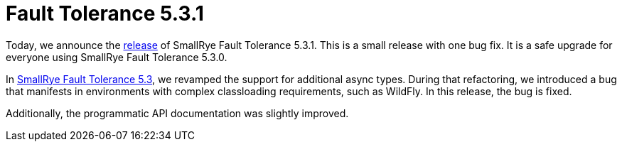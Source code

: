 :page-layout: post
:page-title: Fault Tolerance 5.3.1
:page-synopsis: SmallRye Fault Tolerance 5.3.1 released!
:page-tags: [announcement, microprofile]
:page-date: 2022-02-10 14:00:00.000 +0100
:page-author: lthon

= Fault Tolerance 5.3.1

Today, we announce the https://github.com/smallrye/smallrye-fault-tolerance/releases/tag/5.3.1[release] of SmallRye Fault Tolerance 5.3.1.
This is a small release with one bug fix.
It is a safe upgrade for everyone using SmallRye Fault Tolerance 5.3.0.

In link:/blog/fault-tolerance-5-3/[SmallRye Fault Tolerance 5.3], we revamped the support for additional async types.
During that refactoring, we introduced a bug that manifests in environments with complex classloading requirements, such as WildFly.
In this release, the bug is fixed.

Additionally, the programmatic API documentation was slightly improved.
